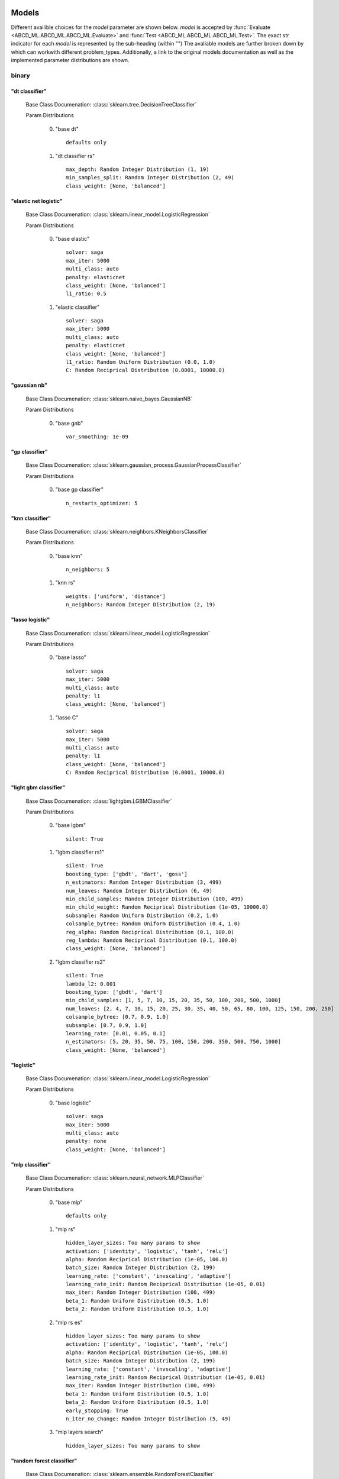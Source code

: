 .. _Models:
 
******
Models
******

Different availible choices for the `model` parameter are shown below.
`model` is accepted by :func:`Evaluate <ABCD_ML.ABCD_ML.ABCD_ML.Evaluate>` and :func:`Test <ABCD_ML.ABCD_ML.ABCD_ML.Test>`.
The exact str indicator for each `model` is represented by the sub-heading (within "")
The avaliable models are further broken down by which can workwith different problem_types.
Additionally, a link to the original models documentation as well as the implemented parameter distributions are shown.

binary
======
"dt classifier"
***************

  Base Class Documenation: :class:`sklearn.tree.DecisionTreeClassifier`

  Param Distributions

	0. "base dt" ::

		defaults only

	1. "dt classifier rs" ::

		max_depth: Random Integer Distribution (1, 19)
		min_samples_split: Random Integer Distribution (2, 49)
		class_weight: [None, 'balanced']


"elastic net logistic"
**********************

  Base Class Documenation: :class:`sklearn.linear_model.LogisticRegression`

  Param Distributions

	0. "base elastic" ::

		solver: saga
		max_iter: 5000
		multi_class: auto
		penalty: elasticnet
		class_weight: [None, 'balanced']
		l1_ratio: 0.5

	1. "elastic classifier" ::

		solver: saga
		max_iter: 5000
		multi_class: auto
		penalty: elasticnet
		class_weight: [None, 'balanced']
		l1_ratio: Random Uniform Distribution (0.0, 1.0)
		C: Random Reciprical Distribution (0.0001, 10000.0)


"gaussian nb"
*************

  Base Class Documenation: :class:`sklearn.naive_bayes.GaussianNB`

  Param Distributions

	0. "base gnb" ::

		var_smoothing: 1e-09


"gp classifier"
***************

  Base Class Documenation: :class:`sklearn.gaussian_process.GaussianProcessClassifier`

  Param Distributions

	0. "base gp classifier" ::

		n_restarts_optimizer: 5


"knn classifier"
****************

  Base Class Documenation: :class:`sklearn.neighbors.KNeighborsClassifier`

  Param Distributions

	0. "base knn" ::

		n_neighbors: 5

	1. "knn rs" ::

		weights: ['uniform', 'distance']
		n_neighbors: Random Integer Distribution (2, 19)


"lasso logistic"
****************

  Base Class Documenation: :class:`sklearn.linear_model.LogisticRegression`

  Param Distributions

	0. "base lasso" ::

		solver: saga
		max_iter: 5000
		multi_class: auto
		penalty: l1
		class_weight: [None, 'balanced']

	1. "lasso C" ::

		solver: saga
		max_iter: 5000
		multi_class: auto
		penalty: l1
		class_weight: [None, 'balanced']
		C: Random Reciprical Distribution (0.0001, 10000.0)


"light gbm classifier"
**********************

  Base Class Documenation: :class:`lightgbm.LGBMClassifier`

  Param Distributions

	0. "base lgbm" ::

		silent: True

	1. "lgbm classifier rs1" ::

		silent: True
		boosting_type: ['gbdt', 'dart', 'goss']
		n_estimators: Random Integer Distribution (3, 499)
		num_leaves: Random Integer Distribution (6, 49)
		min_child_samples: Random Integer Distribution (100, 499)
		min_child_weight: Random Reciprical Distribution (1e-05, 10000.0)
		subsample: Random Uniform Distribution (0.2, 1.0)
		colsample_bytree: Random Uniform Distribution (0.4, 1.0)
		reg_alpha: Random Reciprical Distribution (0.1, 100.0)
		reg_lambda: Random Reciprical Distribution (0.1, 100.0)
		class_weight: [None, 'balanced']

	2. "lgbm classifier rs2" ::

		silent: True
		lambda_l2: 0.001
		boosting_type: ['gbdt', 'dart']
		min_child_samples: [1, 5, 7, 10, 15, 20, 35, 50, 100, 200, 500, 1000]
		num_leaves: [2, 4, 7, 10, 15, 20, 25, 30, 35, 40, 50, 65, 80, 100, 125, 150, 200, 250]
		colsample_bytree: [0.7, 0.9, 1.0]
		subsample: [0.7, 0.9, 1.0]
		learning_rate: [0.01, 0.05, 0.1]
		n_estimators: [5, 20, 35, 50, 75, 100, 150, 200, 350, 500, 750, 1000]
		class_weight: [None, 'balanced']


"logistic"
**********

  Base Class Documenation: :class:`sklearn.linear_model.LogisticRegression`

  Param Distributions

	0. "base logistic" ::

		solver: saga
		max_iter: 5000
		multi_class: auto
		penalty: none
		class_weight: [None, 'balanced']


"mlp classifier"
****************

  Base Class Documenation: :class:`sklearn.neural_network.MLPClassifier`

  Param Distributions

	0. "base mlp" ::

		defaults only

	1. "mlp rs" ::

		hidden_layer_sizes: Too many params to show
		activation: ['identity', 'logistic', 'tanh', 'relu']
		alpha: Random Reciprical Distribution (1e-05, 100.0)
		batch_size: Random Integer Distribution (2, 199)
		learning_rate: ['constant', 'invscaling', 'adaptive']
		learning_rate_init: Random Reciprical Distribution (1e-05, 0.01)
		max_iter: Random Integer Distribution (100, 499)
		beta_1: Random Uniform Distribution (0.5, 1.0)
		beta_2: Random Uniform Distribution (0.5, 1.0)

	2. "mlp rs es" ::

		hidden_layer_sizes: Too many params to show
		activation: ['identity', 'logistic', 'tanh', 'relu']
		alpha: Random Reciprical Distribution (1e-05, 100.0)
		batch_size: Random Integer Distribution (2, 199)
		learning_rate: ['constant', 'invscaling', 'adaptive']
		learning_rate_init: Random Reciprical Distribution (1e-05, 0.01)
		max_iter: Random Integer Distribution (100, 499)
		beta_1: Random Uniform Distribution (0.5, 1.0)
		beta_2: Random Uniform Distribution (0.5, 1.0)
		early_stopping: True
		n_iter_no_change: Random Integer Distribution (5, 49)

	3. "mlp layers search" ::

		hidden_layer_sizes: Too many params to show


"random forest classifier"
**************************

  Base Class Documenation: :class:`sklearn.ensemble.RandomForestClassifier`

  Param Distributions

	0. "base rf" ::

		n_estimators: 100

	1. "rf classifier rs" ::

		n_estimators: Random Integer Distribution (3, 499)
		max_depth: Random Integer Distribution (2, 199)
		max_features: Random Uniform Distribution (0.0, 1.0)
		min_samples_split: Random Uniform Distribution (0.0, 1.0)
		bootstrap: True
		class_weight: [None, 'balanced']


"ridge logistic"
****************

  Base Class Documenation: :class:`sklearn.linear_model.LogisticRegression`

  Param Distributions

	0. "base ridge" ::

		solver: saga
		max_iter: 5000
		multi_class: auto
		penalty: l2
		class_weight: [None, 'balanced']

	1. "ridge C" ::

		solver: saga
		max_iter: 5000
		multi_class: auto
		penalty: l2
		class_weight: [None, 'balanced']
		C: Random Reciprical Distribution (0.0001, 10000.0)


"svm classifier"
****************

  Base Class Documenation: :class:`sklearn.svm.SVC`

  Param Distributions

	0. "base svm classifier" ::

		kernel: rbf
		gamma: scale
		probability: True

	1. "svm classifier rs" ::

		kernel: rbf
		gamma: Random Reciprical Distribution (1e-06, 0.1)
		C: Random Reciprical Distribution (0.0001, 10000.0)
		probability: True
		class_weight: [None, 'balanced']


"xgb classifier"
****************

  Base Class Documenation: :class:`xgboost.XGBClassifier`

  Param Distributions

	0. "base xgb" ::

		verbosity: 0

	1. "xgb rs" ::

		verbosity: 0
		max_depth: Random Integer Distribution (2, 49)
		learning_rate: [0.01, 0.05, 0.1, 0.2]
		n_estimators: Random Integer Distribution (3, 499)
		min_child_weight: [1, 5, 10, 50]
		subsample: Random Uniform Distribution (0.2, 1.0)
		colsample_bytree: Random Uniform Distribution (0.4, 1.0)



regression
==========
"dt regressor"
**************

  Base Class Documenation: :class:`sklearn.tree.DecisionTreeRegressor`

  Param Distributions

	0. "base dt" ::

		defaults only

	1. "dt rs" ::

		max_depth: Random Integer Distribution (1, 19)
		min_samples_split: Random Integer Distribution (2, 49)


"elastic net regressor"
***********************

  Base Class Documenation: :class:`sklearn.linear_model.ElasticNet`

  Param Distributions

	0. "base elastic net" ::

		max_iter: 5000

	1. "elastic regression" ::

		max_iter: 5000
		alpha: Random Reciprical Distribution (1e-05, 100.0)
		l1_ratio: Random Uniform Distribution (0.0, 1.0)


"gp regressor"
**************

  Base Class Documenation: :class:`sklearn.gaussian_process.GaussianProcessRegressor`

  Param Distributions

	0. "base gp regressor" ::

		n_restarts_optimizer: 5
		normalize_y: True


"knn regressor"
***************

  Base Class Documenation: :class:`sklearn.neighbors.KNeighborsRegressor`

  Param Distributions

	0. "base knn" ::

		n_neighbors: 5

	1. "knn rs" ::

		weights: ['uniform', 'distance']
		n_neighbors: Random Integer Distribution (2, 19)


"lasso regressor"
*****************

  Base Class Documenation: :class:`sklearn.linear_model.Lasso`

  Param Distributions

	0. "base lasso regressor" ::

		max_iter: 5000

	1. "lasso regressor rs" ::

		alpha: Random Reciprical Distribution (1e-05, 10000.0)


"light gbm regressor"
*********************

  Base Class Documenation: :class:`lightgbm.LGBMRegressor`

  Param Distributions

	0. "base lgbm" ::

		silent: True

	1. "lgbm rs1" ::

		silent: True
		boosting_type: ['gbdt', 'dart', 'goss']
		n_estimators: Random Integer Distribution (3, 499)
		num_leaves: Random Integer Distribution (6, 49)
		min_child_samples: Random Integer Distribution (100, 499)
		min_child_weight: Random Reciprical Distribution (1e-05, 10000.0)
		subsample: Random Uniform Distribution (0.2, 1.0)
		colsample_bytree: Random Uniform Distribution (0.4, 1.0)
		reg_alpha: Random Reciprical Distribution (0.1, 100.0)
		reg_lambda: Random Reciprical Distribution (0.1, 100.0)

	2. "lgbm rs2" ::

		silent: True
		lambda_l2: 0.001
		boosting_type: ['gbdt', 'dart']
		min_child_samples: [1, 5, 7, 10, 15, 20, 35, 50, 100, 200, 500, 1000]
		num_leaves: [2, 4, 7, 10, 15, 20, 25, 30, 35, 40, 50, 65, 80, 100, 125, 150, 200, 250]
		colsample_bytree: [0.7, 0.9, 1.0]
		subsample: [0.7, 0.9, 1.0]
		learning_rate: [0.01, 0.05, 0.1]
		n_estimators: [5, 20, 35, 50, 75, 100, 150, 200, 350, 500, 750, 1000]


"linear regressor"
******************

  Base Class Documenation: :class:`sklearn.linear_model.LinearRegression`

  Param Distributions

	0. "base linear" ::

		fit_intercept: True


"mlp regressor"
***************

  Base Class Documenation: :class:`sklearn.neural_network.MLPRegressor`

  Param Distributions

	0. "base mlp" ::

		defaults only

	1. "mlp rs" ::

		hidden_layer_sizes: Too many params to show
		activation: ['identity', 'logistic', 'tanh', 'relu']
		alpha: Random Reciprical Distribution (1e-05, 100.0)
		batch_size: Random Integer Distribution (2, 199)
		learning_rate: ['constant', 'invscaling', 'adaptive']
		learning_rate_init: Random Reciprical Distribution (1e-05, 0.01)
		max_iter: Random Integer Distribution (100, 499)
		beta_1: Random Uniform Distribution (0.5, 1.0)
		beta_2: Random Uniform Distribution (0.5, 1.0)

	2. "mlp rs es" ::

		hidden_layer_sizes: Too many params to show
		activation: ['identity', 'logistic', 'tanh', 'relu']
		alpha: Random Reciprical Distribution (1e-05, 100.0)
		batch_size: Random Integer Distribution (2, 199)
		learning_rate: ['constant', 'invscaling', 'adaptive']
		learning_rate_init: Random Reciprical Distribution (1e-05, 0.01)
		max_iter: Random Integer Distribution (100, 499)
		beta_1: Random Uniform Distribution (0.5, 1.0)
		beta_2: Random Uniform Distribution (0.5, 1.0)
		early_stopping: True
		n_iter_no_change: Random Integer Distribution (5, 49)

	3. "mlp layers search" ::

		hidden_layer_sizes: Too many params to show


"random forest regressor"
*************************

  Base Class Documenation: :class:`sklearn.ensemble.RandomForestRegressor`

  Param Distributions

	0. "base rf" ::

		n_estimators: 100

	1. "rf rs" ::

		n_estimators: Random Integer Distribution (3, 499)
		max_depth: Random Integer Distribution (2, 199)
		max_features: Random Uniform Distribution (0.0, 1.0)
		min_samples_split: Random Uniform Distribution (0.0, 1.0)
		bootstrap: True


"ridge regressor"
*****************

  Base Class Documenation: :class:`sklearn.linear_model.ridge.Ridge`

  Param Distributions

	0. "base ridge regressor" ::

		max_iter: 5000

	1. "ridge regressor rs" ::

		alpha: Random Reciprical Distribution (1e-05, 10000.0)


"svm regressor"
***************

  Base Class Documenation: :class:`sklearn.svm.SVR`

  Param Distributions

	0. "base svm" ::

		kernel: rbf
		gamma: scale

	1. "svm rs" ::

		kernel: rbf
		gamma: Random Reciprical Distribution (1e-06, 0.1)
		C: Random Reciprical Distribution (0.0001, 10000.0)


"xgb regressor"
***************

  Base Class Documenation: :class:`xgboost.XGBRegressor`

  Param Distributions

	0. "base xgb" ::

		verbosity: 0

	1. "xgb rs" ::

		verbosity: 0
		max_depth: Random Integer Distribution (2, 49)
		learning_rate: [0.01, 0.05, 0.1, 0.2]
		n_estimators: Random Integer Distribution (3, 499)
		min_child_weight: [1, 5, 10, 50]
		subsample: Random Uniform Distribution (0.2, 1.0)
		colsample_bytree: Random Uniform Distribution (0.4, 1.0)



categorical
===========
"dt classifier"
***************

  Base Class Documenation: :class:`sklearn.tree.DecisionTreeClassifier`

  Param Distributions

	0. "base dt" ::

		defaults only

	1. "dt classifier rs" ::

		max_depth: Random Integer Distribution (1, 19)
		min_samples_split: Random Integer Distribution (2, 49)
		class_weight: [None, 'balanced']


"elastic net logistic"
**********************

  Base Class Documenation: :class:`sklearn.linear_model.LogisticRegression`

  Param Distributions

	0. "base elastic" ::

		solver: saga
		max_iter: 5000
		multi_class: auto
		penalty: elasticnet
		class_weight: [None, 'balanced']
		l1_ratio: 0.5

	1. "elastic classifier" ::

		solver: saga
		max_iter: 5000
		multi_class: auto
		penalty: elasticnet
		class_weight: [None, 'balanced']
		l1_ratio: Random Uniform Distribution (0.0, 1.0)
		C: Random Reciprical Distribution (0.0001, 10000.0)


"gaussian nb"
*************

  Base Class Documenation: :class:`sklearn.naive_bayes.GaussianNB`

  Param Distributions

	0. "base gnb" ::

		var_smoothing: 1e-09


"gp classifier"
***************

  Base Class Documenation: :class:`sklearn.gaussian_process.GaussianProcessClassifier`

  Param Distributions

	0. "base gp classifier" ::

		n_restarts_optimizer: 5


"knn classifier"
****************

  Base Class Documenation: :class:`sklearn.neighbors.KNeighborsClassifier`

  Param Distributions

	0. "base knn" ::

		n_neighbors: 5

	1. "knn rs" ::

		weights: ['uniform', 'distance']
		n_neighbors: Random Integer Distribution (2, 19)


"lasso logistic"
****************

  Base Class Documenation: :class:`sklearn.linear_model.LogisticRegression`

  Param Distributions

	0. "base lasso" ::

		solver: saga
		max_iter: 5000
		multi_class: auto
		penalty: l1
		class_weight: [None, 'balanced']

	1. "lasso C" ::

		solver: saga
		max_iter: 5000
		multi_class: auto
		penalty: l1
		class_weight: [None, 'balanced']
		C: Random Reciprical Distribution (0.0001, 10000.0)


"light gbm classifier"
**********************

  Base Class Documenation: :class:`lightgbm.LGBMClassifier`

  Param Distributions

	0. "base lgbm" ::

		silent: True

	1. "lgbm classifier rs1" ::

		silent: True
		boosting_type: ['gbdt', 'dart', 'goss']
		n_estimators: Random Integer Distribution (3, 499)
		num_leaves: Random Integer Distribution (6, 49)
		min_child_samples: Random Integer Distribution (100, 499)
		min_child_weight: Random Reciprical Distribution (1e-05, 10000.0)
		subsample: Random Uniform Distribution (0.2, 1.0)
		colsample_bytree: Random Uniform Distribution (0.4, 1.0)
		reg_alpha: Random Reciprical Distribution (0.1, 100.0)
		reg_lambda: Random Reciprical Distribution (0.1, 100.0)
		class_weight: [None, 'balanced']

	2. "lgbm classifier rs2" ::

		silent: True
		lambda_l2: 0.001
		boosting_type: ['gbdt', 'dart']
		min_child_samples: [1, 5, 7, 10, 15, 20, 35, 50, 100, 200, 500, 1000]
		num_leaves: [2, 4, 7, 10, 15, 20, 25, 30, 35, 40, 50, 65, 80, 100, 125, 150, 200, 250]
		colsample_bytree: [0.7, 0.9, 1.0]
		subsample: [0.7, 0.9, 1.0]
		learning_rate: [0.01, 0.05, 0.1]
		n_estimators: [5, 20, 35, 50, 75, 100, 150, 200, 350, 500, 750, 1000]
		class_weight: [None, 'balanced']


"logistic"
**********

  Base Class Documenation: :class:`sklearn.linear_model.LogisticRegression`

  Param Distributions

	0. "base logistic" ::

		solver: saga
		max_iter: 5000
		multi_class: auto
		penalty: none
		class_weight: [None, 'balanced']


"mlp classifier"
****************

  Base Class Documenation: :class:`sklearn.neural_network.MLPClassifier`

  Param Distributions

	0. "base mlp" ::

		defaults only

	1. "mlp rs" ::

		hidden_layer_sizes: Too many params to show
		activation: ['identity', 'logistic', 'tanh', 'relu']
		alpha: Random Reciprical Distribution (1e-05, 100.0)
		batch_size: Random Integer Distribution (2, 199)
		learning_rate: ['constant', 'invscaling', 'adaptive']
		learning_rate_init: Random Reciprical Distribution (1e-05, 0.01)
		max_iter: Random Integer Distribution (100, 499)
		beta_1: Random Uniform Distribution (0.5, 1.0)
		beta_2: Random Uniform Distribution (0.5, 1.0)

	2. "mlp rs es" ::

		hidden_layer_sizes: Too many params to show
		activation: ['identity', 'logistic', 'tanh', 'relu']
		alpha: Random Reciprical Distribution (1e-05, 100.0)
		batch_size: Random Integer Distribution (2, 199)
		learning_rate: ['constant', 'invscaling', 'adaptive']
		learning_rate_init: Random Reciprical Distribution (1e-05, 0.01)
		max_iter: Random Integer Distribution (100, 499)
		beta_1: Random Uniform Distribution (0.5, 1.0)
		beta_2: Random Uniform Distribution (0.5, 1.0)
		early_stopping: True
		n_iter_no_change: Random Integer Distribution (5, 49)

	3. "mlp layers search" ::

		hidden_layer_sizes: Too many params to show


"random forest classifier"
**************************

  Base Class Documenation: :class:`sklearn.ensemble.RandomForestClassifier`

  Param Distributions

	0. "base rf" ::

		n_estimators: 100

	1. "rf classifier rs" ::

		n_estimators: Random Integer Distribution (3, 499)
		max_depth: Random Integer Distribution (2, 199)
		max_features: Random Uniform Distribution (0.0, 1.0)
		min_samples_split: Random Uniform Distribution (0.0, 1.0)
		bootstrap: True
		class_weight: [None, 'balanced']


"ridge logistic"
****************

  Base Class Documenation: :class:`sklearn.linear_model.LogisticRegression`

  Param Distributions

	0. "base ridge" ::

		solver: saga
		max_iter: 5000
		multi_class: auto
		penalty: l2
		class_weight: [None, 'balanced']

	1. "ridge C" ::

		solver: saga
		max_iter: 5000
		multi_class: auto
		penalty: l2
		class_weight: [None, 'balanced']
		C: Random Reciprical Distribution (0.0001, 10000.0)


"svm classifier"
****************

  Base Class Documenation: :class:`sklearn.svm.SVC`

  Param Distributions

	0. "base svm classifier" ::

		kernel: rbf
		gamma: scale
		probability: True

	1. "svm classifier rs" ::

		kernel: rbf
		gamma: Random Reciprical Distribution (1e-06, 0.1)
		C: Random Reciprical Distribution (0.0001, 10000.0)
		probability: True
		class_weight: [None, 'balanced']


"xgb classifier"
****************

  Base Class Documenation: :class:`xgboost.XGBClassifier`

  Param Distributions

	0. "base xgb" ::

		verbosity: 0

	1. "xgb rs" ::

		verbosity: 0
		max_depth: Random Integer Distribution (2, 49)
		learning_rate: [0.01, 0.05, 0.1, 0.2]
		n_estimators: Random Integer Distribution (3, 499)
		min_child_weight: [1, 5, 10, 50]
		subsample: Random Uniform Distribution (0.2, 1.0)
		colsample_bytree: Random Uniform Distribution (0.4, 1.0)



multilabel
==========
"dt classifier"
***************

  Base Class Documenation: :class:`sklearn.tree.DecisionTreeClassifier`

  Param Distributions

	0. "base dt" ::

		defaults only

	1. "dt classifier rs" ::

		max_depth: Random Integer Distribution (1, 19)
		min_samples_split: Random Integer Distribution (2, 49)
		class_weight: [None, 'balanced']


"knn classifier"
****************

  Base Class Documenation: :class:`sklearn.neighbors.KNeighborsClassifier`

  Param Distributions

	0. "base knn" ::

		n_neighbors: 5

	1. "knn rs" ::

		weights: ['uniform', 'distance']
		n_neighbors: Random Integer Distribution (2, 19)


"mlp classifier"
****************

  Base Class Documenation: :class:`sklearn.neural_network.MLPClassifier`

  Param Distributions

	0. "base mlp" ::

		defaults only

	1. "mlp rs" ::

		hidden_layer_sizes: Too many params to show
		activation: ['identity', 'logistic', 'tanh', 'relu']
		alpha: Random Reciprical Distribution (1e-05, 100.0)
		batch_size: Random Integer Distribution (2, 199)
		learning_rate: ['constant', 'invscaling', 'adaptive']
		learning_rate_init: Random Reciprical Distribution (1e-05, 0.01)
		max_iter: Random Integer Distribution (100, 499)
		beta_1: Random Uniform Distribution (0.5, 1.0)
		beta_2: Random Uniform Distribution (0.5, 1.0)

	2. "mlp rs es" ::

		hidden_layer_sizes: Too many params to show
		activation: ['identity', 'logistic', 'tanh', 'relu']
		alpha: Random Reciprical Distribution (1e-05, 100.0)
		batch_size: Random Integer Distribution (2, 199)
		learning_rate: ['constant', 'invscaling', 'adaptive']
		learning_rate_init: Random Reciprical Distribution (1e-05, 0.01)
		max_iter: Random Integer Distribution (100, 499)
		beta_1: Random Uniform Distribution (0.5, 1.0)
		beta_2: Random Uniform Distribution (0.5, 1.0)
		early_stopping: True
		n_iter_no_change: Random Integer Distribution (5, 49)

	3. "mlp layers search" ::

		hidden_layer_sizes: Too many params to show


"random forest classifier"
**************************

  Base Class Documenation: :class:`sklearn.ensemble.RandomForestClassifier`

  Param Distributions

	0. "base rf" ::

		n_estimators: 100

	1. "rf classifier rs" ::

		n_estimators: Random Integer Distribution (3, 499)
		max_depth: Random Integer Distribution (2, 199)
		max_features: Random Uniform Distribution (0.0, 1.0)
		min_samples_split: Random Uniform Distribution (0.0, 1.0)
		bootstrap: True
		class_weight: [None, 'balanced']



.. _Metrics:
 
*******
Metrics
*******

Different availible choices for the `metric` parameter are shown below.
`metric` is accepted by :func:`Evaluate <ABCD_ML.ABCD_ML.ABCD_ML.Evaluate>` and :func:`Test <ABCD_ML.ABCD_ML.ABCD_ML.Test>`.
The exact str indicator for each `metric` is represented bythe sub-heading (within "")
The avaliable metrics are further broken down by which can work with different problem_types.
Additionally, a link to the original models documentation is shown.
Note: When supplying the metric as a str indicator you donot need to include the prepended "multiclass"

binary
======
"accuracy"
**********

  Base Func Documenation: :func:`sklearn.metrics.accuracy_score`

"balanced accuracy"
*******************

  Base Func Documenation: :func:`sklearn.metrics.balanced_accuracy_score`

"brier"
*******

  Base Func Documenation: :func:`sklearn.metrics.brier_score_loss`

"f1"
****

  Base Func Documenation: :func:`sklearn.metrics.f1_score`

"hamming"
*********

  Base Func Documenation: :func:`sklearn.metrics.hamming_loss`

"jaccard"
*********

  Base Func Documenation: :func:`sklearn.metrics.jaccard_score`

"log"
*****

  Base Func Documenation: :func:`sklearn.metrics.log_loss`

"macro average precision"
*************************

  Base Func Documenation: :func:`sklearn.metrics.average_precision_score`

"macro roc auc"
***************

  Base Func Documenation: :func:`sklearn.metrics.roc_auc_score`

"matthews"
**********

  Base Func Documenation: :func:`sklearn.metrics.matthews_corrcoef`

"precision"
***********

  Base Func Documenation: :func:`sklearn.metrics.precision_score`

"recall"
********

  Base Func Documenation: :func:`sklearn.metrics.recall_score`


regression
==========
"explained variance"
********************

  Base Func Documenation: :func:`sklearn.metrics.explained_variance_score`

"max error"
***********

  Base Func Documenation: :func:`sklearn.metrics.max_error`

"mean absolute error"
*********************

  Base Func Documenation: :func:`sklearn.metrics.mean_absolute_error`

"mean squared error"
********************

  Base Func Documenation: :func:`sklearn.metrics.mean_squared_error`

"mean squared log error"
************************

  Base Func Documenation: :func:`sklearn.metrics.mean_squared_log_error`

"median absolute error"
***********************

  Base Func Documenation: :func:`sklearn.metrics.median_absolute_error`

"r2"
****

  Base Func Documenation: :func:`sklearn.metrics.r2_score`


categorical
===========
"accuracy"
**********

  Base Func Documenation: :func:`sklearn.metrics.accuracy_score`

"balanced accuracy"
*******************

  Base Func Documenation: :func:`sklearn.metrics.balanced_accuracy_score`

"by class f1"
*************

  Base Func Documenation: :func:`sklearn.metrics.f1_score`

"by class jaccard"
******************

  Base Func Documenation: :func:`sklearn.metrics.jaccard_score`

"by class precision"
********************

  Base Func Documenation: :func:`sklearn.metrics.precision_score`

"by class recall"
*****************

  Base Func Documenation: :func:`sklearn.metrics.recall_score`

"hamming"
*********

  Base Func Documenation: :func:`sklearn.metrics.hamming_loss`

"log"
*****

  Base Func Documenation: :func:`sklearn.metrics.log_loss`

"macro f1"
**********

  Base Func Documenation: :func:`sklearn.metrics.f1_score`

"macro jaccard"
***************

  Base Func Documenation: :func:`sklearn.metrics.jaccard_score`

"macro precision"
*****************

  Base Func Documenation: :func:`sklearn.metrics.precision_score`

"macro recall"
**************

  Base Func Documenation: :func:`sklearn.metrics.recall_score`

"matthews"
**********

  Base Func Documenation: :func:`sklearn.metrics.matthews_corrcoef`

"micro f1"
**********

  Base Func Documenation: :func:`sklearn.metrics.f1_score`

"micro jaccard"
***************

  Base Func Documenation: :func:`sklearn.metrics.jaccard_score`

"micro precision"
*****************

  Base Func Documenation: :func:`sklearn.metrics.precision_score`

"micro recall"
**************

  Base Func Documenation: :func:`sklearn.metrics.recall_score`

"multiclass by class average precision"
***************************************

  Base Func Documenation: :func:`sklearn.metrics.average_precision_score`

"multiclass by class roc auc"
*****************************

  Base Func Documenation: :func:`sklearn.metrics.roc_auc_score`

"multiclass macro average precision"
************************************

  Base Func Documenation: :func:`sklearn.metrics.average_precision_score`

"multiclass macro roc auc"
**************************

  Base Func Documenation: :func:`sklearn.metrics.roc_auc_score`

"multiclass micro average precision"
************************************

  Base Func Documenation: :func:`sklearn.metrics.average_precision_score`

"multiclass micro roc auc"
**************************

  Base Func Documenation: :func:`sklearn.metrics.roc_auc_score`

"multiclass samples average precision"
**************************************

  Base Func Documenation: :func:`sklearn.metrics.average_precision_score`

"multiclass samples roc auc"
****************************

  Base Func Documenation: :func:`sklearn.metrics.roc_auc_score`

"multiclass weighted average precision"
***************************************

  Base Func Documenation: :func:`sklearn.metrics.average_precision_score`

"multiclass weighted roc auc"
*****************************

  Base Func Documenation: :func:`sklearn.metrics.roc_auc_score`

"weighted f1"
*************

  Base Func Documenation: :func:`sklearn.metrics.f1_score`

"weighted jaccard"
******************

  Base Func Documenation: :func:`sklearn.metrics.jaccard_score`

"weighted precision"
********************

  Base Func Documenation: :func:`sklearn.metrics.precision_score`

"weighted recall"
*****************

  Base Func Documenation: :func:`sklearn.metrics.recall_score`


multilabel
==========
"accuracy"
**********

  Base Func Documenation: :func:`sklearn.metrics.accuracy_score`

"by class average precision"
****************************

  Base Func Documenation: :func:`sklearn.metrics.average_precision_score`

"by class f1"
*************

  Base Func Documenation: :func:`sklearn.metrics.f1_score`

"by class jaccard"
******************

  Base Func Documenation: :func:`sklearn.metrics.jaccard_score`

"by class precision"
********************

  Base Func Documenation: :func:`sklearn.metrics.precision_score`

"by class recall"
*****************

  Base Func Documenation: :func:`sklearn.metrics.recall_score`

"by class roc auc"
******************

  Base Func Documenation: :func:`sklearn.metrics.roc_auc_score`

"hamming"
*********

  Base Func Documenation: :func:`sklearn.metrics.hamming_loss`

"log"
*****

  Base Func Documenation: :func:`sklearn.metrics.log_loss`

"macro average precision"
*************************

  Base Func Documenation: :func:`sklearn.metrics.average_precision_score`

"macro f1"
**********

  Base Func Documenation: :func:`sklearn.metrics.f1_score`

"macro jaccard"
***************

  Base Func Documenation: :func:`sklearn.metrics.jaccard_score`

"macro precision"
*****************

  Base Func Documenation: :func:`sklearn.metrics.precision_score`

"macro recall"
**************

  Base Func Documenation: :func:`sklearn.metrics.recall_score`

"macro roc auc"
***************

  Base Func Documenation: :func:`sklearn.metrics.roc_auc_score`

"micro average precision"
*************************

  Base Func Documenation: :func:`sklearn.metrics.average_precision_score`

"micro f1"
**********

  Base Func Documenation: :func:`sklearn.metrics.f1_score`

"micro jaccard"
***************

  Base Func Documenation: :func:`sklearn.metrics.jaccard_score`

"micro precision"
*****************

  Base Func Documenation: :func:`sklearn.metrics.precision_score`

"micro recall"
**************

  Base Func Documenation: :func:`sklearn.metrics.recall_score`

"micro roc auc"
***************

  Base Func Documenation: :func:`sklearn.metrics.roc_auc_score`

"samples average precision"
***************************

  Base Func Documenation: :func:`sklearn.metrics.average_precision_score`

"samples f1"
************

  Base Func Documenation: :func:`sklearn.metrics.f1_score`

"samples jaccard"
*****************

  Base Func Documenation: :func:`sklearn.metrics.jaccard_score`

"samples precision"
*******************

  Base Func Documenation: :func:`sklearn.metrics.precision_score`

"samples recall"
****************

  Base Func Documenation: :func:`sklearn.metrics.recall_score`

"samples roc auc"
*****************

  Base Func Documenation: :func:`sklearn.metrics.roc_auc_score`

"weighted average precision"
****************************

  Base Func Documenation: :func:`sklearn.metrics.average_precision_score`

"weighted f1"
*************

  Base Func Documenation: :func:`sklearn.metrics.f1_score`

"weighted jaccard"
******************

  Base Func Documenation: :func:`sklearn.metrics.jaccard_score`

"weighted precision"
********************

  Base Func Documenation: :func:`sklearn.metrics.precision_score`

"weighted recall"
*****************

  Base Func Documenation: :func:`sklearn.metrics.recall_score`

"weighted roc auc"
******************

  Base Func Documenation: :func:`sklearn.metrics.roc_auc_score`


.. _Imputers:
 
********
Imputers
********

Different availible choices for the `imputer` parameter are shown below.
imputer is accepted by :func:`Evaluate <ABCD_ML.ABCD_ML.ABCD_ML.Evaluate>` and :func:`Test <ABCD_ML.ABCD_ML.ABCD_ML.Test>`.
The exact str indicator for each `imputer` is represented by the sub-heading (within "")
Additionally, a link to the original imputers documentation as well as the implemented parameter distributions are shown.
Imputers are also special, in that a model can be passed instead of the imputer str. In that case, the model will be used to fill any NaN by column.
For `imputer_scope` of float, or custom column names, only regression type models are valid, and for scope of categorical, only binary / multiclass model are valid!
The sklearn iterative imputer is used when a model is passed.
Also, if a model is passed, then the `imputer_params` argument will then be considered as applied to the base  estimator / model!

All Problem Types
=================
"mean"
******

  Base Class Documenation: :class:`sklearn.impute.SimpleImputer`

  Param Distributions

	0. "mean imp" ::

		strategy: mean


"median"
********

  Base Class Documenation: :class:`sklearn.impute.SimpleImputer`

  Param Distributions

	0. "median imp" ::

		strategy: median


"most frequent"
***************

  Base Class Documenation: :class:`sklearn.impute.SimpleImputer`

  Param Distributions

	0. "most freq imp" ::

		strategy: most_frequent


"constant"
**********

  Base Class Documenation: :class:`sklearn.impute.SimpleImputer`

  Param Distributions

	0. "constant imp" ::

		strategy: constant


"iterative"
***********

  Base Class Documenation: :class:`sklearn.impute.IterativeImputer`

  Param Distributions

	0. "iterative imp" ::

		initial_strategy: mean



.. _Scalers:
 
*******
Scalers
*******

Different availible choices for the `scaler` parameter are shown below.
scaler is accepted by :func:`Evaluate <ABCD_ML.ABCD_ML.ABCD_ML.Evaluate>` and :func:`Test <ABCD_ML.ABCD_ML.ABCD_ML.Test>`.
The exact str indicator for each `scaler` is represented by the sub-heading (within "")
Additionally, a link to the original scalers documentation as well as the implemented parameter distributions are shown.

All Problem Types
=================
"standard"
**********

  Base Class Documenation: :class:`sklearn.preprocessing.StandardScaler`

  Param Distributions

	0. "base standard" ::

		with_mean: True
		with_std: True


"minmax"
********

  Base Class Documenation: :class:`sklearn.preprocessing.MinMaxScaler`

  Param Distributions

	0. "base minmax" ::

		feature_range: (0, 1)


"robust"
********

  Base Class Documenation: :class:`sklearn.preprocessing.RobustScaler`

  Param Distributions

	0. "base robust" ::

		quantile_range: (5, 95)

	1. "robust gs" ::

		quantile_range: [(1, 99), (5, 95), (10, 90), (15, 85), (20, 80), (25, 75), (30, 70), (35, 65), (40, 60)]


"power"
*******

  Base Class Documenation: :class:`sklearn.preprocessing.PowerTransformer`

  Param Distributions

	0. "base power" ::

		method: yeo-johnson
		standardize: True



.. _Samplers:
 
********
Samplers
********

Different availible choices for the `sampler` parameter are shown below.
`sampler` is accepted by :func:`Evaluate <ABCD_ML.ABCD_ML.ABCD_ML.Evaluate>` and :func:`Test <ABCD_ML.ABCD_ML.ABCD_ML.Test>`.
The exact str indicator for each `sampler` is represented by the sub-heading (within "")
Additionally, a link to the original samplers documentation as well as the implemented parameter distributions are shown.

All Problem Types
=================
"random over sampler"
*********************

  Base Class Documenation: :class:`imblearn.over_sampling.RandomOverSampler`

  Param Distributions

	0. "base no change sampler" ::

		sampler_type: no change
		regression_bins: 3
		regression_bin_strategy: uniform


"smote"
*******

  Base Class Documenation: :class:`imblearn.over_sampling.SMOTE`

  Param Distributions

	0. "base change sampler" ::

		sampler_type: change
		regression_bins: 3
		regression_bin_strategy: uniform


"adasyn"
********

  Base Class Documenation: :class:`imblearn.over_sampling.ADASYN`

  Param Distributions

	0. "base change sampler" ::

		sampler_type: change
		regression_bins: 3
		regression_bin_strategy: uniform


"borderline smote"
******************

  Base Class Documenation: :class:`imblearn.over_sampling.BorderlineSMOTE`

  Param Distributions

	0. "base change sampler" ::

		sampler_type: change
		regression_bins: 3
		regression_bin_strategy: uniform


"svm smote"
***********

  Base Class Documenation: :class:`imblearn.over_sampling.SVMSMOTE`

  Param Distributions

	0. "base change sampler" ::

		sampler_type: change
		regression_bins: 3
		regression_bin_strategy: uniform


"kmeans smote"
**************

  Base Class Documenation: :class:`imblearn.over_sampling.KMeansSMOTE`

  Param Distributions

	0. "base change sampler" ::

		sampler_type: change
		regression_bins: 3
		regression_bin_strategy: uniform


"smote nc"
**********

  Base Class Documenation: :class:`imblearn.over_sampling.SMOTENC`

  Param Distributions

	0. "base special sampler" ::

		sampler_type: special
		regression_bins: 3
		regression_bin_strategy: uniform


"cluster centroids"
*******************

  Base Class Documenation: :class:`imblearn.under_sampling.ClusterCentroids`

  Param Distributions

	0. "base change sampler" ::

		sampler_type: change
		regression_bins: 3
		regression_bin_strategy: uniform


"random under sampler"
**********************

  Base Class Documenation: :class:`imblearn.under_sampling.RandomUnderSampler`

  Param Distributions

	0. "base no change sampler" ::

		sampler_type: no change
		regression_bins: 3
		regression_bin_strategy: uniform


"near miss"
***********

  Base Class Documenation: :class:`imblearn.under_sampling.NearMiss`

  Param Distributions

	0. "base no change sampler" ::

		sampler_type: no change
		regression_bins: 3
		regression_bin_strategy: uniform


"tomek links"
*************

  Base Class Documenation: :class:`imblearn.under_sampling.TomekLinks`

  Param Distributions

	0. "base no change sampler" ::

		sampler_type: no change
		regression_bins: 3
		regression_bin_strategy: uniform


"enn"
*****

  Base Class Documenation: :class:`imblearn.under_sampling.EditedNearestNeighbours`

  Param Distributions

	0. "base no change sampler" ::

		sampler_type: no change
		regression_bins: 3
		regression_bin_strategy: uniform


"renn"
******

  Base Class Documenation: :class:`imblearn.under_sampling.RepeatedEditedNearestNeighbours`

  Param Distributions

	0. "base no change sampler" ::

		sampler_type: no change
		regression_bins: 3
		regression_bin_strategy: uniform


"all knn"
*********

  Base Class Documenation: :class:`imblearn.under_sampling.AllKNN`

  Param Distributions

	0. "base no change sampler" ::

		sampler_type: no change
		regression_bins: 3
		regression_bin_strategy: uniform


"condensed nn"
**************

  Base Class Documenation: :class:`imblearn.under_sampling.CondensedNearestNeighbour`

  Param Distributions

	0. "base no change sampler" ::

		sampler_type: no change
		regression_bins: 3
		regression_bin_strategy: uniform


"one sided selection"
*********************

  Base Class Documenation: :class:`imblearn.under_sampling.OneSidedSelection`

  Param Distributions

	0. "base no change sampler" ::

		sampler_type: no change
		regression_bins: 3
		regression_bin_strategy: uniform


"neighbourhood cleaning rule"
*****************************

  Base Class Documenation: :class:`imblearn.under_sampling.NeighbourhoodCleaningRule`

  Param Distributions

	0. "base no change sampler" ::

		sampler_type: no change
		regression_bins: 3
		regression_bin_strategy: uniform


"smote enn"
***********

  Base Class Documenation: :class:`imblearn.combine.SMOTEENN`

  Param Distributions

	0. "base change sampler" ::

		sampler_type: change
		regression_bins: 3
		regression_bin_strategy: uniform


"smote tomek"
*************

  Base Class Documenation: :class:`imblearn.combine.SMOTETomek`

  Param Distributions

	0. "base change sampler" ::

		sampler_type: change
		regression_bins: 3
		regression_bin_strategy: uniform



.. _Feat Selectors:
 
**************
Feat Selectors
**************

Different availible choices for the `feat_selector` parameter are shown below.
`feat_selector` is accepted by :func:`Evaluate <ABCD_ML.ABCD_ML.ABCD_ML.Evaluate>` and :func:`Test <ABCD_ML.ABCD_ML.ABCD_ML.Test>`.
The exact str indicator for each `feat_selector` is represented by the sub-heading (within "")
The avaliable feat selectors are further broken down by which can work with different problem_types.
Additionally, a link to the original feat selectors  documentation as well as the implemented parameter distributions are shown.

binary
======
"rfe"
*****

  Base Class Documenation: :class:`ABCD_ML.Feature_Selectors.RFE`

  Param Distributions

	0. "base rfe" ::

		n_features_to_select: None

	1. "rfe num feats rs" ::

		n_features_to_select: Random Uniform Distribution (0.0, 1.0)


"univariate selection classification"
*************************************

  Base Class Documenation: :class:`sklearn.feature_selection.SelectPercentile`

  Param Distributions

	0. "base univar fs classifier" ::

		score_func: f_classif
		percentile: 50

	1. "univar fs classifier rs" ::

		score_func: f_classif
		percentile: Random Integer Distribution (1, 98)

	2. "univar fs classifier gs" ::

		score_func: f_classif
		percentile: [10, 20, 30, 40, 50, 60, 70, 80, 90]


"variance threshold"
********************

  Base Class Documenation: :class:`sklearn.feature_selection.VarianceThreshold`

  Param Distributions

	0. "default" ::

		defaults only



regression
==========
"rfe"
*****

  Base Class Documenation: :class:`ABCD_ML.Feature_Selectors.RFE`

  Param Distributions

	0. "base rfe" ::

		n_features_to_select: None

	1. "rfe num feats rs" ::

		n_features_to_select: Random Uniform Distribution (0.0, 1.0)


"univariate selection regression"
*********************************

  Base Class Documenation: :class:`sklearn.feature_selection.SelectPercentile`

  Param Distributions

	0. "base univar fs regression" ::

		score_func: f_regression
		percentile: 50

	1. "univar fs regression rs" ::

		score_func: f_regression
		percentile: Random Integer Distribution (1, 98)

	2. "univar fs regression gs" ::

		score_func: f_regression
		percentile: [10, 20, 30, 40, 50, 60, 70, 80, 90]


"variance threshold"
********************

  Base Class Documenation: :class:`sklearn.feature_selection.VarianceThreshold`

  Param Distributions

	0. "default" ::

		defaults only



categorical
===========
"rfe"
*****

  Base Class Documenation: :class:`ABCD_ML.Feature_Selectors.RFE`

  Param Distributions

	0. "base rfe" ::

		n_features_to_select: None

	1. "rfe num feats rs" ::

		n_features_to_select: Random Uniform Distribution (0.0, 1.0)


"univariate selection classification"
*************************************

  Base Class Documenation: :class:`sklearn.feature_selection.SelectPercentile`

  Param Distributions

	0. "base univar fs classifier" ::

		score_func: f_classif
		percentile: 50

	1. "univar fs classifier rs" ::

		score_func: f_classif
		percentile: Random Integer Distribution (1, 98)

	2. "univar fs classifier gs" ::

		score_func: f_classif
		percentile: [10, 20, 30, 40, 50, 60, 70, 80, 90]


"variance threshold"
********************

  Base Class Documenation: :class:`sklearn.feature_selection.VarianceThreshold`

  Param Distributions

	0. "default" ::

		defaults only



multilabel
==========
"variance threshold"
********************

  Base Class Documenation: :class:`sklearn.feature_selection.VarianceThreshold`

  Param Distributions

	0. "default" ::

		defaults only



.. _Ensemble Types:
 
**************
Ensemble Types
**************

Different availible choices for the `ensemble` parameter are shown below.
`ensemble` is accepted by :func:`Evaluate <ABCD_ML.ABCD_ML.ABCD_ML.Evaluate>` and :func:`Test <ABCD_ML.ABCD_ML.ABCD_ML.Test>`.
The exact str indicator for each `ensemble` is represented by the sub-heading (within "")
The avaliable ensemble types are further broken down by which can work with different problem_types.
Additionally, a link to the original ensemble types  documentation as well as the implemented parameter distributions are shown.

binary
======
"aposteriori"
*************

  Base Class Documenation: :class:`deslib.dcs.a_posteriori.APosteriori`

  Param Distributions

	0. "des default" ::

		needs_split: True
		single_estimator: False


"apriori"
*********

  Base Class Documenation: :class:`deslib.dcs.a_priori.APriori`

  Param Distributions

	0. "des default" ::

		needs_split: True
		single_estimator: False


"bagging classifier"
********************

  Base Class Documenation: :class:`sklearn.ensemble.bagging.BaggingClassifier`

  Param Distributions

	0. "single default" ::

		needs_split: False
		single_estimator: True


"balanced bagging classifier"
*****************************

  Base Class Documenation: :class:`imblearn.ensemble.BalancedBaggingClassifier`

  Param Distributions

	0. "bb default" ::

		needs_split: False
		single_estimator: True


"des clustering"
****************

  Base Class Documenation: :class:`deslib.des.des_clustering.DESClustering`

  Param Distributions

	0. "des default" ::

		needs_split: True
		single_estimator: False


"des knn"
*********

  Base Class Documenation: :class:`deslib.des.des_knn.DESKNN`

  Param Distributions

	0. "des default" ::

		needs_split: True
		single_estimator: False


"deskl"
*******

  Base Class Documenation: :class:`deslib.des.probabilistic.DESKL`

  Param Distributions

	0. "des default" ::

		needs_split: True
		single_estimator: False


"desmi"
*******

  Base Class Documenation: :class:`deslib.des.des_mi.DESMI`

  Param Distributions

	0. "des default" ::

		needs_split: True
		single_estimator: False


"desp"
******

  Base Class Documenation: :class:`deslib.des.des_p.DESP`

  Param Distributions

	0. "des default" ::

		needs_split: True
		single_estimator: False


"exponential"
*************

  Base Class Documenation: :class:`deslib.des.probabilistic.Exponential`

  Param Distributions

	0. "des default" ::

		needs_split: True
		single_estimator: False


"knop"
******

  Base Class Documenation: :class:`deslib.des.knop.KNOP`

  Param Distributions

	0. "des default" ::

		needs_split: True
		single_estimator: False


"knorae"
********

  Base Class Documenation: :class:`deslib.des.knora_e.KNORAE`

  Param Distributions

	0. "des default" ::

		needs_split: True
		single_estimator: False


"knrau"
*******

  Base Class Documenation: :class:`deslib.des.knora_u.KNORAU`

  Param Distributions

	0. "des default" ::

		needs_split: True
		single_estimator: False


"lca"
*****

  Base Class Documenation: :class:`deslib.dcs.lca.LCA`

  Param Distributions

	0. "des default" ::

		needs_split: True
		single_estimator: False


"logarithmic"
*************

  Base Class Documenation: :class:`deslib.des.probabilistic.Logarithmic`

  Param Distributions

	0. "des default" ::

		needs_split: True
		single_estimator: False


"mcb"
*****

  Base Class Documenation: :class:`deslib.dcs.mcb.MCB`

  Param Distributions

	0. "des default" ::

		needs_split: True
		single_estimator: False


"metades"
*********

  Base Class Documenation: :class:`deslib.des.meta_des.METADES`

  Param Distributions

	0. "des default" ::

		needs_split: True
		single_estimator: False


"min dif"
*********

  Base Class Documenation: :class:`deslib.des.probabilistic.MinimumDifference`

  Param Distributions

	0. "des default" ::

		needs_split: True
		single_estimator: False


"mla"
*****

  Base Class Documenation: :class:`deslib.dcs.mla.MLA`

  Param Distributions

	0. "des default" ::

		needs_split: True
		single_estimator: False


"ola"
*****

  Base Class Documenation: :class:`deslib.dcs.ola.OLA`

  Param Distributions

	0. "des default" ::

		needs_split: True
		single_estimator: False


"rank"
******

  Base Class Documenation: :class:`deslib.dcs.rank.Rank`

  Param Distributions

	0. "des default" ::

		needs_split: True
		single_estimator: False


"rrc"
*****

  Base Class Documenation: :class:`deslib.des.probabilistic.RRC`

  Param Distributions

	0. "des default" ::

		needs_split: True
		single_estimator: False


"single best"
*************

  Base Class Documenation: :class:`deslib.static.single_best.SingleBest`

  Param Distributions

	0. "des default" ::

		needs_split: True
		single_estimator: False


"stacked"
*********

  Base Class Documenation: :class:`deslib.static.stacked.StackedClassifier`

  Param Distributions

	0. "des default" ::

		needs_split: True
		single_estimator: False



regression
==========
"bagging regressor"
*******************

  Base Class Documenation: :class:`sklearn.ensemble.bagging.BaggingRegressor`

  Param Distributions

	0. "single default" ::

		needs_split: False
		single_estimator: True



categorical
===========
"aposteriori"
*************

  Base Class Documenation: :class:`deslib.dcs.a_posteriori.APosteriori`

  Param Distributions

	0. "des default" ::

		needs_split: True
		single_estimator: False


"apriori"
*********

  Base Class Documenation: :class:`deslib.dcs.a_priori.APriori`

  Param Distributions

	0. "des default" ::

		needs_split: True
		single_estimator: False


"bagging classifier"
********************

  Base Class Documenation: :class:`sklearn.ensemble.bagging.BaggingClassifier`

  Param Distributions

	0. "single default" ::

		needs_split: False
		single_estimator: True


"balanced bagging classifier"
*****************************

  Base Class Documenation: :class:`imblearn.ensemble.BalancedBaggingClassifier`

  Param Distributions

	0. "bb default" ::

		needs_split: False
		single_estimator: True


"des clustering"
****************

  Base Class Documenation: :class:`deslib.des.des_clustering.DESClustering`

  Param Distributions

	0. "des default" ::

		needs_split: True
		single_estimator: False


"des knn"
*********

  Base Class Documenation: :class:`deslib.des.des_knn.DESKNN`

  Param Distributions

	0. "des default" ::

		needs_split: True
		single_estimator: False


"deskl"
*******

  Base Class Documenation: :class:`deslib.des.probabilistic.DESKL`

  Param Distributions

	0. "des default" ::

		needs_split: True
		single_estimator: False


"desmi"
*******

  Base Class Documenation: :class:`deslib.des.des_mi.DESMI`

  Param Distributions

	0. "des default" ::

		needs_split: True
		single_estimator: False


"desp"
******

  Base Class Documenation: :class:`deslib.des.des_p.DESP`

  Param Distributions

	0. "des default" ::

		needs_split: True
		single_estimator: False


"exponential"
*************

  Base Class Documenation: :class:`deslib.des.probabilistic.Exponential`

  Param Distributions

	0. "des default" ::

		needs_split: True
		single_estimator: False


"knop"
******

  Base Class Documenation: :class:`deslib.des.knop.KNOP`

  Param Distributions

	0. "des default" ::

		needs_split: True
		single_estimator: False


"knorae"
********

  Base Class Documenation: :class:`deslib.des.knora_e.KNORAE`

  Param Distributions

	0. "des default" ::

		needs_split: True
		single_estimator: False


"knrau"
*******

  Base Class Documenation: :class:`deslib.des.knora_u.KNORAU`

  Param Distributions

	0. "des default" ::

		needs_split: True
		single_estimator: False


"lca"
*****

  Base Class Documenation: :class:`deslib.dcs.lca.LCA`

  Param Distributions

	0. "des default" ::

		needs_split: True
		single_estimator: False


"logarithmic"
*************

  Base Class Documenation: :class:`deslib.des.probabilistic.Logarithmic`

  Param Distributions

	0. "des default" ::

		needs_split: True
		single_estimator: False


"mcb"
*****

  Base Class Documenation: :class:`deslib.dcs.mcb.MCB`

  Param Distributions

	0. "des default" ::

		needs_split: True
		single_estimator: False


"metades"
*********

  Base Class Documenation: :class:`deslib.des.meta_des.METADES`

  Param Distributions

	0. "des default" ::

		needs_split: True
		single_estimator: False


"min dif"
*********

  Base Class Documenation: :class:`deslib.des.probabilistic.MinimumDifference`

  Param Distributions

	0. "des default" ::

		needs_split: True
		single_estimator: False


"mla"
*****

  Base Class Documenation: :class:`deslib.dcs.mla.MLA`

  Param Distributions

	0. "des default" ::

		needs_split: True
		single_estimator: False


"ola"
*****

  Base Class Documenation: :class:`deslib.dcs.ola.OLA`

  Param Distributions

	0. "des default" ::

		needs_split: True
		single_estimator: False


"rank"
******

  Base Class Documenation: :class:`deslib.dcs.rank.Rank`

  Param Distributions

	0. "des default" ::

		needs_split: True
		single_estimator: False


"rrc"
*****

  Base Class Documenation: :class:`deslib.des.probabilistic.RRC`

  Param Distributions

	0. "des default" ::

		needs_split: True
		single_estimator: False


"single best"
*************

  Base Class Documenation: :class:`deslib.static.single_best.SingleBest`

  Param Distributions

	0. "des default" ::

		needs_split: True
		single_estimator: False


"stacked"
*********

  Base Class Documenation: :class:`deslib.static.stacked.StackedClassifier`

  Param Distributions

	0. "des default" ::

		needs_split: True
		single_estimator: False



multilabel
==========


